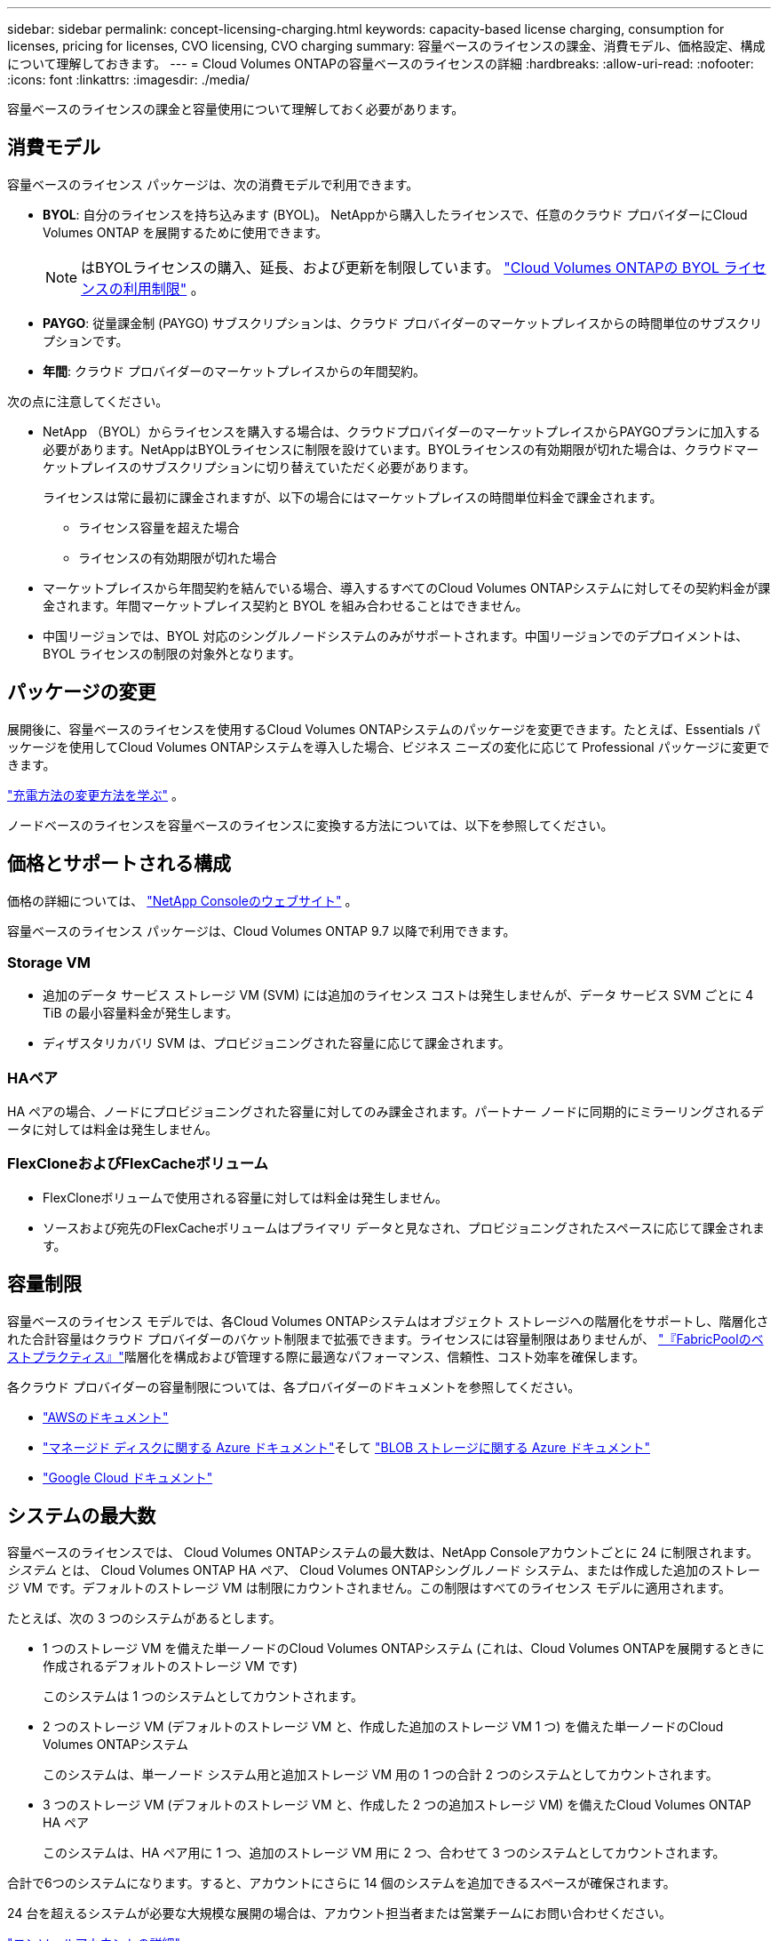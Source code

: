 ---
sidebar: sidebar 
permalink: concept-licensing-charging.html 
keywords: capacity-based license charging, consumption for licenses, pricing for licenses, CVO licensing, CVO charging 
summary: 容量ベースのライセンスの課金、消費モデル、価格設定、構成について理解しておきます。 
---
= Cloud Volumes ONTAPの容量ベースのライセンスの詳細
:hardbreaks:
:allow-uri-read: 
:nofooter: 
:icons: font
:linkattrs: 
:imagesdir: ./media/


[role="lead"]
容量ベースのライセンスの課金と容量使用について理解しておく必要があります。



== 消費モデル

容量ベースのライセンス パッケージは、次の消費モデルで利用できます。

* *BYOL*: 自分のライセンスを持ち込みます (BYOL)。  NetAppから購入したライセンスで、任意のクラウド プロバイダーにCloud Volumes ONTAP を展開するために使用できます。
+

NOTE: はBYOLライセンスの購入、延長、および更新を制限しています。 https://docs.netapp.com/us-en/bluexp-cloud-volumes-ontap/whats-new.html#restricted-availability-of-byol-licensing-for-cloud-volumes-ontap["Cloud Volumes ONTAPの BYOL ライセンスの利用制限"^] 。



ifdef::azure[]

endif::azure[]

* *PAYGO*: 従量課金制 (PAYGO) サブスクリプションは、クラウド プロバイダーのマーケットプレイスからの時間単位のサブスクリプションです。
* *年間*: クラウド プロバイダーのマーケットプレイスからの年間契約。


次の点に注意してください。

* NetApp （BYOL）からライセンスを購入する場合は、クラウドプロバイダーのマーケットプレイスからPAYGOプランに加入する必要があります。NetAppはBYOLライセンスに制限を設けています。BYOLライセンスの有効期限が切れた場合は、クラウドマーケットプレイスのサブスクリプションに切り替えていただく必要があります。
+
ライセンスは常に最初に課金されますが、以下の場合にはマーケットプレイスの時間単位料金で課金されます。

+
** ライセンス容量を超えた場合
** ライセンスの有効期限が切れた場合


* マーケットプレイスから年間契約を結んでいる場合、導入するすべてのCloud Volumes ONTAPシステムに対してその契約料金が課金されます。年間マーケットプレイス契約と BYOL を組み合わせることはできません。
* 中国リージョンでは、BYOL 対応のシングルノードシステムのみがサポートされます。中国リージョンでのデプロイメントは、BYOL ライセンスの制限の対象外となります。




== パッケージの変更

展開後に、容量ベースのライセンスを使用するCloud Volumes ONTAPシステムのパッケージを変更できます。たとえば、Essentials パッケージを使用してCloud Volumes ONTAPシステムを導入した場合、ビジネス ニーズの変化に応じて Professional パッケージに変更できます。

link:task-manage-capacity-licenses.html["充電方法の変更方法を学ぶ"] 。

ノードベースのライセンスを容量ベースのライセンスに変換する方法については、以下を参照してください。



== 価格とサポートされる構成

価格の詳細については、 https://bluexp.netapp.com/pricing/["NetApp Consoleのウェブサイト"^] 。

容量ベースのライセンス パッケージは、Cloud Volumes ONTAP 9.7 以降で利用できます。



=== Storage VM

* 追加のデータ サービス ストレージ VM (SVM) には追加のライセンス コストは発生しませんが、データ サービス SVM ごとに 4 TiB の最小容量料金が発生します。
* ディザスタリカバリ SVM は、プロビジョニングされた容量に応じて課金されます。




=== HAペア

HA ペアの場合、ノードにプロビジョニングされた容量に対してのみ課金されます。パートナー ノードに同期的にミラーリングされるデータに対しては料金は発生しません。



=== FlexCloneおよびFlexCacheボリューム

* FlexCloneボリュームで使用される容量に対しては料金は発生しません。
* ソースおよび宛先のFlexCacheボリュームはプライマリ データと見なされ、プロビジョニングされたスペースに応じて課金されます。




== 容量制限

容量ベースのライセンス モデルでは、各Cloud Volumes ONTAPシステムはオブジェクト ストレージへの階層化をサポートし、階層化された合計容量はクラウド プロバイダーのバケット制限まで拡張できます。ライセンスには容量制限はありませんが、 https://www.netapp.com/pdf.html?item=/media/17239-tr-4598.pdf["『FabricPoolのベストプラクティス』"^]階層化を構成および管理する際に最適なパフォーマンス、信頼性、コスト効率を確保します。

各クラウド プロバイダーの容量制限については、各プロバイダーのドキュメントを参照してください。

* https://docs.aws.amazon.com/AmazonS3/latest/userguide/BucketRestrictions.html["AWSのドキュメント"^]
* https://learn.microsoft.com/en-us/azure/storage/common/scalability-targets-standard-account["マネージド ディスクに関する Azure ドキュメント"^]そして https://learn.microsoft.com/en-us/azure/storage/blobs/scalability-targets["BLOB ストレージに関する Azure ドキュメント"^]
* https://cloud.google.com/storage/docs/buckets["Google Cloud ドキュメント"^]




== システムの最大数

容量ベースのライセンスでは、 Cloud Volumes ONTAPシステムの最大数は、NetApp Consoleアカウントごとに 24 に制限されます。 _システム_ とは、 Cloud Volumes ONTAP HA ペア、 Cloud Volumes ONTAPシングルノード システム、または作成した追加のストレージ VM です。デフォルトのストレージ VM は制限にカウントされません。この制限はすべてのライセンス モデルに適用されます。

たとえば、次の 3 つのシステムがあるとします。

* 1 つのストレージ VM を備えた単一ノードのCloud Volumes ONTAPシステム (これは、Cloud Volumes ONTAPを展開するときに作成されるデフォルトのストレージ VM です)
+
このシステムは 1 つのシステムとしてカウントされます。

* 2 つのストレージ VM (デフォルトのストレージ VM と、作成した追加のストレージ VM 1 つ) を備えた単一ノードのCloud Volumes ONTAPシステム
+
このシステムは、単一ノード システム用と追加ストレージ VM 用の 1 つの合計 2 つのシステムとしてカウントされます。

* 3 つのストレージ VM (デフォルトのストレージ VM と、作成した 2 つの追加ストレージ VM) を備えたCloud Volumes ONTAP HA ペア
+
このシステムは、HA ペア用に 1 つ、追加のストレージ VM 用に 2 つ、合わせて 3 つのシステムとしてカウントされます。



合計で6つのシステムになります。すると、アカウントにさらに 14 個のシステムを追加できるスペースが確保されます。

24 台を超えるシステムが必要な大規模な展開の場合は、アカウント担当者または営業チームにお問い合わせください。

https://docs.netapp.com/us-en/bluexp-setup-admin/concept-netapp-accounts.html["コンソールアカウントの詳細"^] 。

https://docs.netapp.com/us-en/cloud-volumes-ontap-relnotes/index.html["AWS、Azure、Google Cloud のストレージ制限について学ぶ"^] 。



== 充電に関する注意事項

次の詳細は、容量ベースのライセンスでの課金の仕組みを理解するのに役立ちます。



=== 最低料金

少なくとも 1 つのプライマリ (読み取り/書き込み) ボリュームを持つデータ サービス ストレージ VM ごとに、4 TiB の最小料金がかかります。プライマリ ボリュームの合計が 4 TiB 未満の場合、コンソールはそのストレージ VM に 4 TiB の最小料金を適用します。

まだボリュームをプロビジョニングしていない場合は、最低料金は適用されません。

Essentials パッケージの場合、4 TiB の最小容量料金は、セカンダリ (データ保護) ボリュームのみを含むストレージ VM には適用されません。たとえば、1 TiB のセカンダリ データを持つストレージ VM がある場合、その 1 TiB のデータに対してのみ課金されます。プロフェッショナル パッケージ タイプでは、ボリューム タイプに関係なく、4 TiB の最小容量課金が適用されます。



=== 超過料金

BYOL容量を超過した場合、マーケットプレイスのサブスクリプションに基づいて、超過分に対して時間単位の料金が請求されます。超過分はマーケットプレイスの料金で請求され、他のライセンスの利用可能な容量が優先されます。BYOLライセンスの有効期限が切れた場合は、クラウドマーケットプレイスを通じて容量ベースのライセンスモデルに移行する必要があります。



=== エッセンシャルパッケージ

Essentials パッケージでは、デプロイメント タイプ (HA または単一ノード) とボリューム タイプ (プライマリまたはセカンダリ) に基づいて課金されます。価格は、高いものから低いものの順に、_Essentials Primary HA_、_Essentials Primary Single Node_、_Essentials Secondary HA_、_Essentials Secondary Single Node_ となります。あるいは、マーケットプレイス契約を購入するか、プライベート オファーを受け入れる場合、容量料金はどのデプロイメントまたはボリューム タイプでも同じになります。

ライセンスは、Cloud Volumes ONTAPシステム内で作成されたボリューム タイプに基づいて決定されます。

* Essentials シングルノード: 1 つのONTAPノードのみを使用して、 Cloud Volumes ONTAPシステムで作成されたボリュームの読み取り/書き込み。
* Essentials HA: 相互にフェイルオーバーして中断のないデータ アクセスを実現できる 2 つのONTAPノードを使用してボリュームの読み取り/書き込みを行います。
* Essentials セカンダリ シングル ノード: 1 つのONTAPノードのみを使用してCloud Volumes ONTAPシステム上に作成されたデータ保護 (DP) タイプのボリューム (通常は読み取り専用のSnapMirrorまたはSnapVault宛先ボリューム)。
+

NOTE: 読み取り専用/DP ボリュームがプライマリ ボリュームになった場合、コンソールはそれをプライマリ データと見なし、ボリュームが読み取り/書き込みモードであった時間に基づいて課金コストを計算します。ボリュームが再び読み取り専用/DP になると、ボリュームは再びセカンダリ データとして扱われ、コンソール内の最適なライセンスを使用してそれに応じて課金されます。

* Essentials セカンダリ HA: 中断のないデータ アクセスのために相互にフェイルオーバーできる 2 つのONTAPSnapMirrorを使用してCloud Volumes ONTAPシステム上に作成されたデータ保護 (DP) タイプのボリューム (通常はSnapVault専用の SnapMirror または SnapVault 宛先ボリューム)。


.BYOL
NetAppから Essentials ライセンスを購入し (BYOL)、そのデプロイメントとボリューム タイプに対してライセンスされた容量を超えた場合、コンソールはより高価な Essentials ライセンス (所有していて、使用可能な容量がある場合) に対して超過分を請求します。これは、マーケットプレイスに対して請求する前に、すでに購入済みの利用可能な容量をまずプリペイド容量として使用するためです。  BYOL ライセンスで利用可能な容量がない場合、超過した容量はマーケットプレイスのオンデマンド時間料金 (PAYGO) で課金され、毎月の請求額にコストが追加されます。

ここに例があります。Essentials パッケージの次のライセンスがあるとします。

* 500 TiB のコミット容量を持つ 500 TiB の _Essentials Secondary HA_ ライセンス
* コミットされた容量が100 TiBのみである500 TiBの_Essentials Single Node_ライセンス


セカンダリ ボリュームを持つ HA ペアにさらに 50 TiB がプロビジョニングされます。コンソールは、その 50 TiB を PAYGO に請求する代わりに、_Essentials Single Node_ ライセンスに対して 50 TiB の超過分を請求します。このライセンスの価格は _Essentials Secondary HA_ よりも高額ですが、すでに購入済みのライセンスを使用するため、毎月の請求額に追加費用はかかりません。

*管理 >Licenses and subscriptions*で、_Essentials Single Node_ ライセンスに対して 50 TiB が課金されていることを確認できます。

もう一つの例を挙げます。  Essentials パッケージの次のライセンスがあるとします。

* 500 TiB のコミット容量を持つ 500 TiB の _Essentials Secondary HA_ ライセンス
* コミットされた容量が100 TiBのみである500 TiBの_Essentials Single Node_ライセンス


プライマリ ボリュームを持つ HA ペアにさらに 100 TiB がプロビジョニングされます。購入したライセンスには、_Essentials Primary HA_ コミット容量がありません。  _Essentials Primary HA_ ライセンスの価格は、_Essentials Primary Single Node_ ライセンスと _Essentials Secondary HA_ ライセンスの両方よりも高くなります。

この例では、コンソールは追加の 100 TiB に対してマーケットプレイス レートで超過料金を請求します。超過料金は毎月の請求書に表示されます。

.マーケットプレイス契約またはプライベートオファー
マーケットプレイス契約またはプライベート オファーの一部として Essentials ライセンスを購入した場合、BYOL ロジックは適用されず、使用目的に合った正確なライセンス タイプが必要になります。ライセンス タイプには、ボリューム タイプ (プライマリまたはセカンダリ) と展開タイプ (HA または単一ノード) が含まれます。

たとえば、Essentials ライセンスを使用してCloud Volumes ONTAPインスタンスをデプロイするとします。次に、読み取り/書き込みボリューム (プライマリ単一ノード) と読み取り専用ボリューム (セカンダリ単一ノード) をプロビジョニングします。マーケットプレイス契約またはプライベート オファーには、プロビジョニングされた容量をカバーするために、_Essentials シングル ノード_ と _Essentials セカンダリ シングル ノード_ の容量が含まれている必要があります。マーケットプレイス契約またはプライベート オファーの一部ではないプロビジョニングされた容量については、オンデマンドの時間単位料金 (PAYGO) で課金され、毎月の請求額にコストが追加されます。

